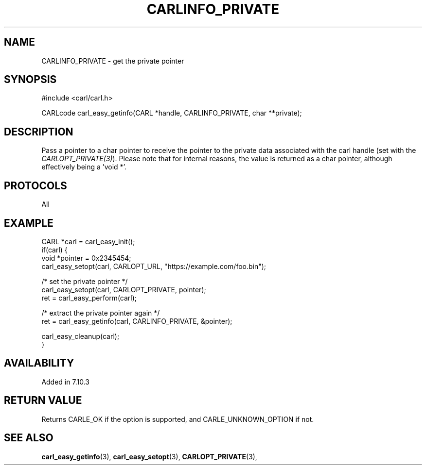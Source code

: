 .\" **************************************************************************
.\" *                                  _   _ ____  _
.\" *  Project                     ___| | | |  _ \| |
.\" *                             / __| | | | |_) | |
.\" *                            | (__| |_| |  _ <| |___
.\" *                             \___|\___/|_| \_\_____|
.\" *
.\" * Copyright (C) 1998 - 2017, Daniel Stenberg, <daniel@haxx.se>, et al.
.\" *
.\" * This software is licensed as described in the file COPYING, which
.\" * you should have received as part of this distribution. The terms
.\" * are also available at https://carl.se/docs/copyright.html.
.\" *
.\" * You may opt to use, copy, modify, merge, publish, distribute and/or sell
.\" * copies of the Software, and permit persons to whom the Software is
.\" * furnished to do so, under the terms of the COPYING file.
.\" *
.\" * This software is distributed on an "AS IS" basis, WITHOUT WARRANTY OF ANY
.\" * KIND, either express or implied.
.\" *
.\" **************************************************************************
.\"
.TH CARLINFO_PRIVATE 3 "1 Sep 2015" "libcarl 7.44.0" "carl_easy_getinfo options"
.SH NAME
CARLINFO_PRIVATE \- get the private pointer
.SH SYNOPSIS
#include <carl/carl.h>

CARLcode carl_easy_getinfo(CARL *handle, CARLINFO_PRIVATE, char **private);
.SH DESCRIPTION
Pass a pointer to a char pointer to receive the pointer to the private data
associated with the carl handle (set with the \fICARLOPT_PRIVATE(3)\fP).
Please note that for internal reasons, the value is returned as a char
pointer, although effectively being a 'void *'.
.SH PROTOCOLS
All
.SH EXAMPLE
.nf
CARL *carl = carl_easy_init();
if(carl) {
  void *pointer = 0x2345454;
  carl_easy_setopt(carl, CARLOPT_URL, "https://example.com/foo.bin");

  /* set the private pointer */
  carl_easy_setopt(carl, CARLOPT_PRIVATE, pointer);
  ret = carl_easy_perform(carl);

  /* extract the private pointer again */
  ret = carl_easy_getinfo(carl, CARLINFO_PRIVATE, &pointer);

  carl_easy_cleanup(carl);
}
.fi
.SH AVAILABILITY
Added in 7.10.3
.SH RETURN VALUE
Returns CARLE_OK if the option is supported, and CARLE_UNKNOWN_OPTION if not.
.SH "SEE ALSO"
.BR carl_easy_getinfo "(3), " carl_easy_setopt "(3), "
.BR CARLOPT_PRIVATE "(3), "
